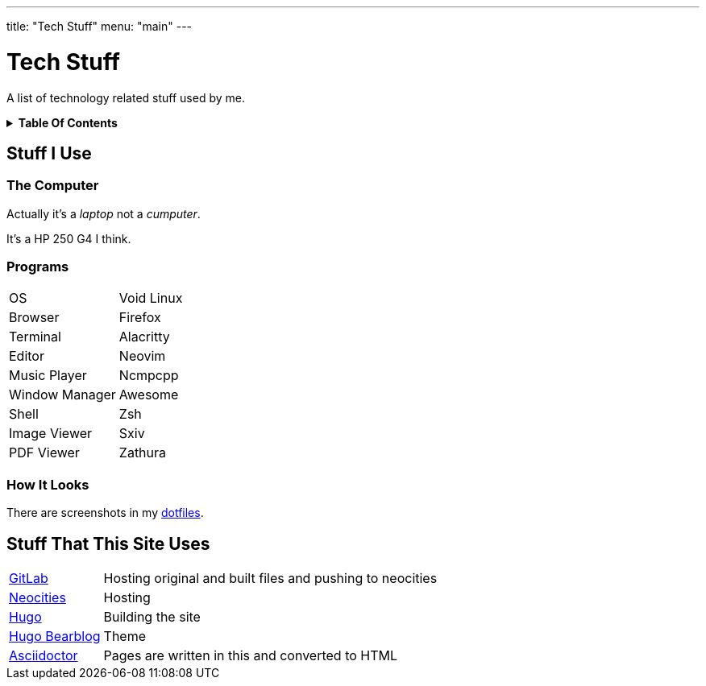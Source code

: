 ---
title: "Tech Stuff"
menu: "main"
---

= Tech Stuff
:toc: macro
:toc-title!:

A list of technology related stuff used by me.

.*Table Of Contents*
[%collapsible]
====
toc::[]
====

== Stuff I Use

=== The Computer
Actually it's a _laptop_ not a _cumputer_.

It's a HP 250 G4 I think.

=== Programs
[horizontal]
OS:: Void Linux
Browser:: Firefox
Terminal:: Alacritty
Editor:: Neovim
Music Player:: Ncmpcpp
Window Manager:: Awesome
Shell:: Zsh
Image Viewer:: Sxiv
PDF Viewer:: Zathura

=== How It Looks
There are screenshots in my link:../dotfiles/[dotfiles].

== Stuff That This Site Uses
[horizontal]
https://gitlab.com/[GitLab]:: Hosting original and built files and pushing to neocities
https://neocities.org/[Neocities]:: Hosting
https://gohugo.io/[Hugo]:: Building the site
https://github.com/janraasch/hugo-bearblog/[Hugo Bearblog]:: Theme
https://asciidoctor.org/[Asciidoctor]:: Pages are written in this and converted to HTML
